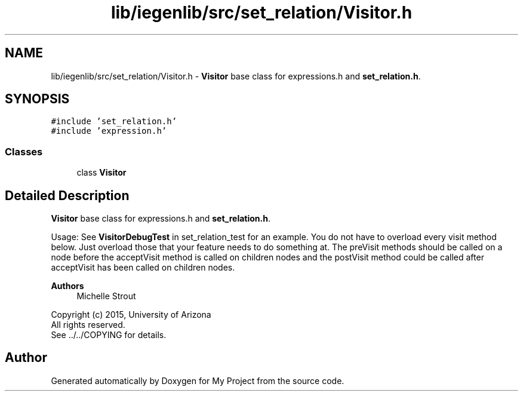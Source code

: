 .TH "lib/iegenlib/src/set_relation/Visitor.h" 3 "Sun Jul 12 2020" "My Project" \" -*- nroff -*-
.ad l
.nh
.SH NAME
lib/iegenlib/src/set_relation/Visitor.h \- \fBVisitor\fP base class for expressions\&.h and \fBset_relation\&.h\fP\&.  

.SH SYNOPSIS
.br
.PP
\fC#include 'set_relation\&.h'\fP
.br
\fC#include 'expression\&.h'\fP
.br

.SS "Classes"

.in +1c
.ti -1c
.RI "class \fBVisitor\fP"
.br
.in -1c
.SH "Detailed Description"
.PP 
\fBVisitor\fP base class for expressions\&.h and \fBset_relation\&.h\fP\&. 

Usage: See \fBVisitorDebugTest\fP in set_relation_test for an example\&. You do not have to overload every visit method below\&. Just overload those that your feature needs to do something at\&. The preVisit methods should be called on a node before the acceptVisit method is called on children nodes and the postVisit method could be called after acceptVisit has been called on children nodes\&.
.PP
\fBAuthors\fP
.RS 4
Michelle Strout
.RE
.PP
Copyright (c) 2015, University of Arizona 
.br
 All rights reserved\&. 
.br
 See \&.\&./\&.\&./COPYING for details\&. 
.br
 
.SH "Author"
.PP 
Generated automatically by Doxygen for My Project from the source code\&.
